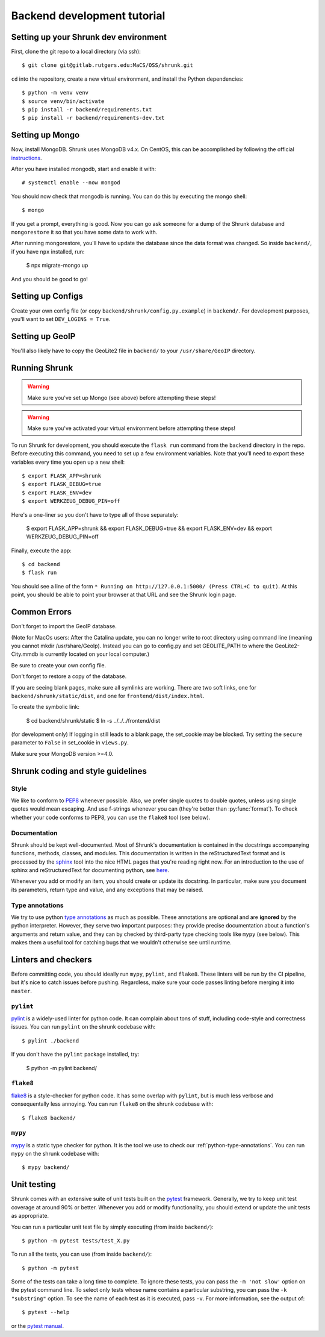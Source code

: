 Backend development tutorial
============================

.. _shrunk-venv:

Setting up your Shrunk dev environment
--------------------------------------

First, clone the git repo to a local directory (via ssh)::

  $ git clone git@gitlab.rutgers.edu:MaCS/OSS/shrunk.git 

``cd`` into the repository, create a new virtual environment, and install the Python dependencies::

  $ python -m venv venv
  $ source venv/bin/activate
  $ pip install -r backend/requirements.txt
  $ pip install -r backend/requirements-dev.txt

Setting up Mongo
----------------

Now, install MongoDB. Shrunk uses MongoDB v4.x. On CentOS, this can be accomplished by following the official `instructions <https://docs.mongodb.com/manual/tutorial/install-mongodb-on-red-hat/>`__.

After you have installed mongodb, start and enable it with:

.. parsed-literal::

  \# systemctl enable --now mongod

You should now check that mongodb is running. You can do this by executing the mongo shell::

  $ mongo

If you get a prompt, everything is good. Now you can go ask someone for a dump of the Shrunk database
and ``mongorestore`` it so that you have some data to work with.

After running mongorestore, you'll have to update the database since the data format was changed. So inside ``backend/``, if you have ``npx`` installed, run:

  $ npx migrate-mongo up

And you should be good to go!

Setting up Configs
------------------
Create your own config file (or copy ``backend/shrunk/config.py.example``) in ``backend/``. For development purposes, you'll want to set ``DEV_LOGINS = True``.

Setting up GeoIP
----------------
You'll also likely have to copy the GeoLite2 file in ``backend/`` to your ``/usr/share/GeoIP`` directory.

Running Shrunk
--------------

.. warning::

   Make sure you've set up Mongo (see above) before attempting these steps!

.. warning::

   Make sure you've activated your virtual environment before attempting these steps!

To run Shrunk for development, you should execute the ``flask run``
command from the ``backend`` directory in the repo. Before executing this command,
you need to set up a few environment variables. Note that you'll need to export these variables every time you open up a new shell::

  $ export FLASK_APP=shrunk
  $ export FLASK_DEBUG=true
  $ export FLASK_ENV=dev
  $ export WERKZEUG_DEBUG_PIN=off

Here's a one-liner so you don't have to type all of those separately:

  $ export FLASK_APP=shrunk && export FLASK_DEBUG=true && export FLASK_ENV=dev && export WERKZEUG_DEBUG_PIN=off

Finally, execute the app::

  $ cd backend
  $ flask run

You should see a line of the form ``* Running on
http://127.0.0.1:5000/ (Press CTRL+C to quit)``. At this point, you
should be able to point your browser at that URL and see the Shrunk
login page.

Common Errors
--------------
Don't forget to import the GeoIP database.

(Note for MacOs users: After the Catalina update, you can no longer write to root directory using command line (meaning you cannot mkdir /usr/share/GeoIp). Instead you can go to config.py and set GEOLITE_PATH to where the GeoLite2-City.mmdb is currently located on your local computer.)

Be sure to create your own config file.

Don't forget to restore a copy of the database.

If you are seeing blank pages, make sure all symlinks are working. There are two soft links, one for ``backend/shrunk/static/dist``, and one for ``frontend/dist/index.html``.

To create the symbolic link:

  $ cd backend/shrunk/static
  $ ln -s ../../../frontend/dist

(for development only) If logging in still leads to a blank page, the set_cookie may be blocked. Try setting the ``secure`` parameter to ``False`` in set_cookie in ``views.py``.

Make sure your MongoDB version >=4.0.

Shrunk coding and style guidelines
----------------------------------

Style
~~~~~

We like to conform to `PEP8
<https://www.python.org/dev/peps/pep-0008/>`__ whenever possible. Also,
we prefer single quotes to double quotes, unless using single quotes
would mean escaping. And use f-strings whenever you can (they're
better than :py:func:`format`).  To check whether your code conforms
to PEP8, you can use the ``flake8`` tool (see below).

Documentation
~~~~~~~~~~~~~

Shrunk should be kept well-documented. Most of Shrunk's documentation
is contained in the docstrings accompanying functions, methods,
classes, and modules. This documentation is written in the
reStructuredText format and is processed by the `sphinx
<https://www.sphinx-doc.org/en/master/>`__ tool into the nice HTML
pages that you're reading right now. For an introduction to the use of
sphinx and reStructuredText for documenting python, see `here
<https://www.sphinx-doc.org/en/master/usage/quickstart.html>`__.

Whenever you add or modify an item, you should create or update its
docstring. In particular, make sure you document its parameters,
return type and value, and any exceptions that may be raised.

.. _python-type-annotations:

Type annotations
~~~~~~~~~~~~~~~~

We try to use python `type annotations
<https://docs.python.org/3/library/typing.html>`__ as much as
possible. These annotations are optional and are **ignored** by the
python interpreter. However, they serve two important purposes: they
provide precise documentation about a function's arguments and return
value, and they can by checked by third-party type checking tools like
``mypy`` (see below). This makes them a useful tool for catching bugs
that we wouldn't otherwise see until runtime.

Linters and checkers
--------------------

Before committing code, you should ideally run ``mypy``, ``pylint``, and ``flake8``.
These linters will be run by the CI pipeline, but it's nice to catch issues before pushing.
Regardless, make sure your code passes linting before merging it into ``master``.

``pylint``
~~~~~~~~~~

`pylint <https://www.pylint.org/>`__ is a widely-used linter for python code.
It can complain about tons of stuff, including code-style and correctness issues.
You can run ``pylint`` on the shrunk codebase with::

  $ pylint ./backend

If you don't have the ``pylint`` package installed, try:

  $ python -m pylint backend/

``flake8``
~~~~~~~~~~

`flake8 <https://pypi.org/project/flake8/>`__ is a style-checker for python code.
It has some overlap with ``pylint``, but is much less verbose and consequentally
less annoying. You can run ``flake8`` on the shrunk codebase with::

  $ flake8 backend/

``mypy``
~~~~~~~~

`mypy <http://mypy-lang.org/>`__ is a static type checker for python. It is the tool
we use to check our :ref:`python-type-annotations`. You can run ``mypy`` on the shrunk
codebase with::

  $ mypy backend/

Unit testing
------------

Shrunk comes with an extensive suite of unit tests built on the
`pytest <https://docs.pytest.org/en/latest/>`__ framework. Generally,
we try to keep unit test coverage at around 90% or better. Whenever
you add or modify functionality, you should extend or update the unit
tests as appropriate.

You can run a particular unit test file by simply executing (from inside ``backend/``)::

  $ python -m pytest tests/test_X.py

To run all the tests, you can use (from inside ``backend/``)::

  $ python -m pytest

Some of the tests can take a long time to complete. To ignore these
tests, you can pass the ``-m 'not slow'`` option on the pytest command
line. To select only tests whose name contains a particular substring,
you can pass the ``-k "substring"`` option. To see the name of each
test as it is executed, pass ``-v``.  For more information, see the
output of::

  $ pytest --help

or the `pytest manual <https://docs.pytest.org/en/latest/contents.html>`__.